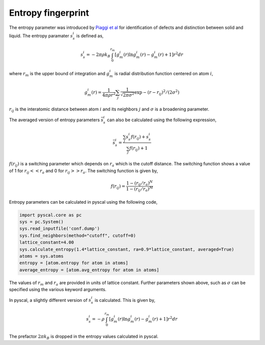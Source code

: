 Entropy fingerprint
===================

The entropy parameter was introduced by `Piaggi et
al <https://doi.org/10.1063/1.4998408>`__ for identification of defects
and distinction between solid and liquid. The entropy paramater
:math:`s_s^i` is defined as,

.. math::


   s_s^i = -2\pi\rho k_B \int_0^{r_m} [g_m^i(r)\ln g_m^i(r) - g_m^i(r) + 1] r^2 dr

where :math:`r_m` is the upper bound of integration and :math:`g_m^i` is
radial distribution function centered on atom :math:`i`,

.. math::


   g_m^i(r) = \frac{1}{4\pi\rho r^2} \sum_j \frac{1}{\sqrt{2\pi\sigma^2}} \exp{-(r-r_{ij})^2/(2\sigma^2)}

:math:`r_{ij}` is the interatomic distance between atom :math:`i` and
its neighbors :math:`j` and :math:`\sigma` is a broadening parameter.

The averaged version of entropy parameters :math:`\bar{s}_s^i` can also
be calculated using the following expression,

.. math::


   \bar{s}_s^i = \frac{\sum_j s_s^i f(r_{ij}) + s_s^i}{\sum_j f(r_{ij}) + 1}

:math:`f(r_{ij})` is a switching parameter which depends on :math:`r_a`
which is the cutoff distance. The switching function shows a value of 1
for :math:`r_{ij} << r_a` and 0 for :math:`r_{ij} >> r_a`. The switching
function is given by,

.. math::


   f(r_{ij}) = \frac{1-(r_{ij}/r_a)^N}{1-(r_{ij}/r_a)^M}

Entropy parameters can be calculated in pyscal using the following code,

.. code:: ipython3

    import pyscal.core as pc
    sys = pc.System()
    sys.read_inputfile('conf.dump')
    sys.find_neighbors(method="cutoff", cutoff=0)
    lattice_constant=4.00
    sys.calculate_entropy(1.4*lattice_constant, ra=0.9*lattice_constant, averaged=True)
    atoms = sys.atoms
    entropy = [atom.entropy for atom in atoms]
    average_entropy = [atom.avg_entropy for atom in atoms]

The values of :math:`r_m` and :math:`r_a` are provided in units of
lattice constant. Further parameters shown above, such as :math:`\sigma`
can be specified using the various keyword arguments.

In pyscal, a slightly different version of :math:`s_s^i` is calculated.
This is given by,

.. math::


   s_s^i = -\rho \int_0^{r_m} [g_m^i(r)\ln g_m^i(r) - g_m^i(r) + 1] r^2 dr

The prefactor :math:`2\pi k_B` is dropped in the entropy values
calculated in pyscal.

